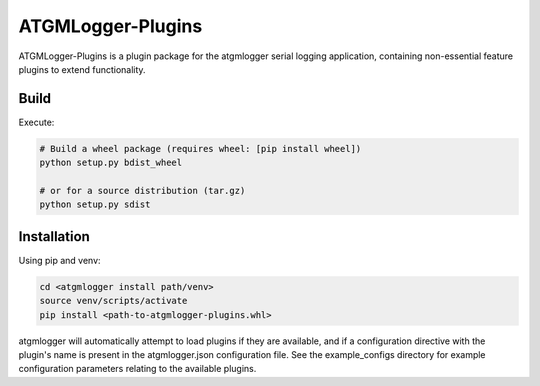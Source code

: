 ATGMLogger-Plugins
==================

ATGMLogger-Plugins is a plugin package for the atgmlogger serial logging
application, containing non-essential feature plugins to extend functionality.

Build
-----

Execute:

.. code-block::

    # Build a wheel package (requires wheel: [pip install wheel])
    python setup.py bdist_wheel

    # or for a source distribution (tar.gz)
    python setup.py sdist


Installation
------------

Using pip and venv:

.. code-block::

    cd <atgmlogger install path/venv>
    source venv/scripts/activate
    pip install <path-to-atgmlogger-plugins.whl>

atgmlogger will automatically attempt to load plugins if they are available,
and if a configuration directive with the plugin's name is present in the
atgmlogger.json configuration file. See the example_configs directory for
example configuration parameters relating to the available plugins.
